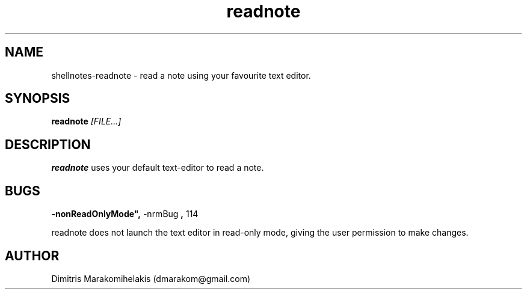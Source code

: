 .\" Manpage for shellnotes-readnote.
.\" Contact dmarakom@gmail.com to correct errors or typos.

.TH readnote 1
.SH NAME

shellnotes-readnote \- read a note using your favourite text editor.

.SH SYNOPSIS
.PP
.B readnote
.IR [FILE...]

.SH DESCRIPTION

.B readnote
uses your default text-editor to read a note.

.\".SH OPTIONS

.SH BUGS

.TP
.BR \-nonReadOnlyMode", " \-nrmBug ", " \114
.PP
readnote does not launch the text editor in read-only mode, giving the user permission to make changes.

.SH AUTHOR

Dimitris Marakomihelakis (dmarakom@gmail.com)

